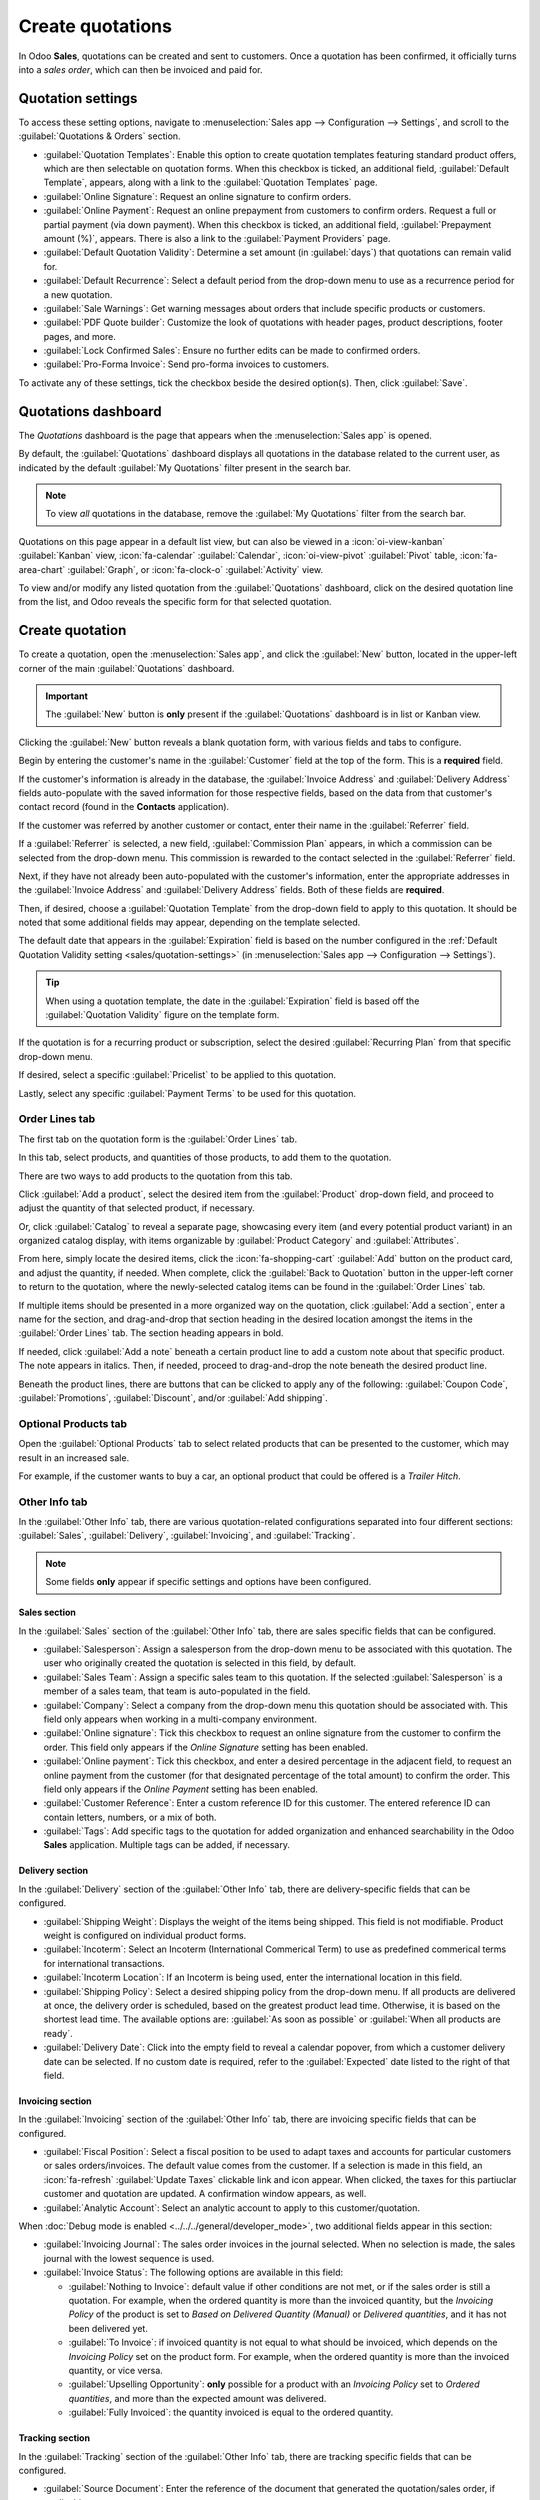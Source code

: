 =================
Create quotations
=================

In Odoo **Sales**, quotations can be created and sent to customers. Once a quotation has been
confirmed, it officially turns into a *sales order*, which can then be invoiced and paid for.

.. _sales/quotation-settings:

Quotation settings
==================

To access these setting options, navigate to :menuselection:`Sales app --> Configuration -->
Settings`, and scroll to the :guilabel:`Quotations & Orders` section.

.. image:: create_quotations/quotations-orders-section.png
   :align: center
   :alt: The Quotations and Orders section on the Odoo Sales app Settings page.

- :guilabel:`Quotation Templates`: Enable this option to create quotation templates featuring
  standard product offers, which are then selectable on quotation forms. When this checkbox is
  ticked, an additional field, :guilabel:`Default Template`, appears, along with a link to the
  :guilabel:`Quotation Templates` page.
- :guilabel:`Online Signature`: Request an online signature to confirm orders.
- :guilabel:`Online Payment`: Request an online prepayment from customers to confirm orders. Request
  a full or partial payment (via down payment). When this checkbox is ticked, an additional field,
  :guilabel:`Prepayment amount (%)`, appears. There is also a link to the :guilabel:`Payment
  Providers` page.
- :guilabel:`Default Quotation Validity`: Determine a set amount (in :guilabel:`days`) that
  quotations can remain valid for.
- :guilabel:`Default Recurrence`: Select a default period from the drop-down menu to use as a
  recurrence period for a new quotation.
- :guilabel:`Sale Warnings`: Get warning messages about orders that include specific products or
  customers.
- :guilabel:`PDF Quote builder`: Customize the look of quotations with header pages, product
  descriptions, footer pages, and more.
- :guilabel:`Lock Confirmed Sales`: Ensure no further edits can be made to confirmed orders.
- :guilabel:`Pro-Forma Invoice`: Send pro-forma invoices to customers.

To activate any of these settings, tick the checkbox beside the desired option(s). Then, click
:guilabel:`Save`.

Quotations dashboard
====================

The *Quotations* dashboard is the page that appears when the :menuselection:`Sales app` is opened.

By default, the :guilabel:`Quotations` dashboard displays all quotations in the database related to
the current user, as indicated by the default :guilabel:`My Quotations` filter present in the search
bar.

.. image:: create_quotations/quotations-dashboard.png
   :align: center
   :alt: The Quotations dashboard present in the Odoo Sales application.

.. note::
   To view *all* quotations in the database, remove the :guilabel:`My Quotations` filter from the
   search bar.

Quotations on this page appear in a default list view, but can also be viewed in a
:icon:`oi-view-kanban` :guilabel:`Kanban` view, :icon:`fa-calendar` :guilabel:`Calendar`,
:icon:`oi-view-pivot` :guilabel:`Pivot` table, :icon:`fa-area-chart` :guilabel:`Graph`, or
:icon:`fa-clock-o` :guilabel:`Activity` view.

To view and/or modify any listed quotation from the :guilabel:`Quotations` dashboard, click on the
desired quotation line from the list, and Odoo reveals the specific form for that selected
quotation.

Create quotation
================

To create a quotation, open the :menuselection:`Sales app`, and click the :guilabel:`New` button,
located in the upper-left corner of the main :guilabel:`Quotations` dashboard.

.. important::
   The :guilabel:`New` button is **only** present if the :guilabel:`Quotations` dashboard is in list
   or Kanban view.

Clicking the :guilabel:`New` button reveals a blank quotation form, with various fields and tabs to
configure.

.. image:: create_quotations/quotation-form.png
   :align: center
   :alt: A typical quotation form in the Odoo Sales application.

Begin by entering the customer's name in the :guilabel:`Customer` field at the top of the form. This
is a **required** field.

If the customer's information is already in the database, the :guilabel:`Invoice Address` and
:guilabel:`Delivery Address` fields auto-populate with the saved information for those respective
fields, based on the data from that customer's contact record (found in the **Contacts**
application).

If the customer was referred by another customer or contact, enter their name in the
:guilabel:`Referrer` field.

If a :guilabel:`Referrer` is selected, a new field, :guilabel:`Commission Plan` appears, in which a
commission can be selected from the drop-down menu. This commission is rewarded to the contact
selected in the :guilabel:`Referrer` field.

Next, if they have not already been auto-populated with the customer's information, enter the
appropriate addresses in the :guilabel:`Invoice Address` and :guilabel:`Delivery Address` fields.
Both of these fields are **required**.

Then, if desired, choose a :guilabel:`Quotation Template` from the drop-down field to apply to this
quotation. It should be noted that some additional fields may appear, depending on the template
selected.

The default date that appears in the :guilabel:`Expiration` field is based on the number configured
in the :ref:`Default Quotation Validity setting <sales/quotation-settings>` (in
:menuselection:`Sales app --> Configuration --> Settings`).

.. tip::
   When using a quotation template, the date in the :guilabel:`Expiration` field is based off the
   :guilabel:`Quotation Validity` figure on the template form.

If the quotation is for a recurring product or subscription, select the desired :guilabel:`Recurring
Plan` from that specific drop-down menu.

If desired, select a specific :guilabel:`Pricelist` to be applied to this quotation.

Lastly, select any specific :guilabel:`Payment Terms` to be used for this quotation.

Order Lines tab
---------------

The first tab on the quotation form is the :guilabel:`Order Lines` tab.

In this tab, select products, and quantities of those products, to add them to the quotation.

There are two ways to add products to the quotation from this tab.

Click :guilabel:`Add a product`, select the desired item from the :guilabel:`Product` drop-down
field, and proceed to adjust the quantity of that selected product, if necessary.

Or, click :guilabel:`Catalog` to reveal a separate page, showcasing every item (and every potential
product variant) in an organized catalog display, with items organizable by :guilabel:`Product
Category` and :guilabel:`Attributes`.

.. image:: create_quotations/product-catalog.png
   :align: center
   :alt: A product catalog accessible via a quotation in the Odoo Sales application.

From here, simply locate the desired items, click the :icon:`fa-shopping-cart` :guilabel:`Add`
button on the product card, and adjust the quantity, if needed. When complete, click the
:guilabel:`Back to Quotation` button in the upper-left corner to return to the quotation, where the
newly-selected catalog items can be found in the :guilabel:`Order Lines` tab.

If multiple items should be presented in a more organized way on the quotation, click :guilabel:`Add
a section`, enter a name for the section, and drag-and-drop that section heading in the desired
location amongst the items in the :guilabel:`Order Lines` tab. The section heading appears in bold.

If needed, click :guilabel:`Add a note` beneath a certain product line to add a custom note about
that specific product. The note appears in italics. Then, if needed, proceed to drag-and-drop the
note beneath the desired product line.

Beneath the product lines, there are buttons that can be clicked to apply any of the following:
:guilabel:`Coupon Code`, :guilabel:`Promotions`, :guilabel:`Discount`, and/or :guilabel:`Add
shipping`.

.. seealso::
   - :doc:`../products_prices/ewallets_giftcards`
   - :doc:`../products_prices/loyalty_discount`
   - :doc:`../products_prices/prices/pricing`

Optional Products tab
---------------------

Open the :guilabel:`Optional Products` tab to select related products that can be presented to the
customer, which may result in an increased sale.

For example, if the customer wants to buy a car, an optional product that could be offered is a
*Trailer Hitch*.

.. seealso::
  :doc:`optional_products`

Other Info tab
--------------

In the :guilabel:`Other Info` tab, there are various quotation-related configurations separated into
four different sections: :guilabel:`Sales`, :guilabel:`Delivery`, :guilabel:`Invoicing`, and
:guilabel:`Tracking`.

.. note::
   Some fields **only** appear if specific settings and options have been configured.

Sales section
~~~~~~~~~~~~~

In the :guilabel:`Sales` section of the :guilabel:`Other Info` tab, there are sales specific fields
that can be configured.

.. image:: create_quotations/other-info-sales.png
   :align: center
   :alt: The Sales section of the Other Info tab of a quotation form in Odoo Sales.

- :guilabel:`Salesperson`: Assign a salesperson from the drop-down menu to be associated with this
  quotation. The user who originally created the quotation is selected in this field, by default.
- :guilabel:`Sales Team`: Assign a specific sales team to this quotation. If the selected
  :guilabel:`Salesperson` is a member of a sales team, that team is auto-populated in the field.
- :guilabel:`Company`: Select a company from the drop-down menu this quotation should be associated
  with. This field only appears when working in a multi-company environment.
- :guilabel:`Online signature`: Tick this checkbox to request an online signature from the customer
  to confirm the order. This field only appears if the *Online Signature* setting has been enabled.
- :guilabel:`Online payment`: Tick this checkbox, and enter a desired percentage in the adjacent
  field, to request an online payment from the customer (for that designated percentage of the total
  amount) to confirm the order. This field only appears if the *Online Payment* setting has been
  enabled.
- :guilabel:`Customer Reference`: Enter a custom reference ID for this customer. The entered
  reference ID can contain letters, numbers, or a mix of both.
- :guilabel:`Tags`: Add specific tags to the quotation for added organization and enhanced
  searchability in the Odoo **Sales** application. Multiple tags can be added, if necessary.

Delivery section
~~~~~~~~~~~~~~~~

In the :guilabel:`Delivery` section of the :guilabel:`Other Info` tab, there are delivery-specific
fields that can be configured.

.. image:: create_quotations/other-info-delivery.png
   :align: center
   :alt: The Delivery section of the Other Info tab of a quotation form in Odoo Sales.

- :guilabel:`Shipping Weight`: Displays the weight of the items being shipped. This field is not
  modifiable. Product weight is configured on individual product forms.
- :guilabel:`Incoterm`: Select an Incoterm (International Commerical Term) to use as predefined
  commerical terms for international transactions.
- :guilabel:`Incoterm Location`: If an Incoterm is being used, enter the international location in
  this field.
- :guilabel:`Shipping Policy`: Select a desired shipping policy from the drop-down menu. If all
  products are delivered at once, the delivery order is scheduled, based on the greatest product
  lead time. Otherwise, it is based on the shortest lead time. The available options are:
  :guilabel:`As soon as possible` or :guilabel:`When all products are ready`.
- :guilabel:`Delivery Date`: Click into the empty field to reveal a calendar popover, from which a
  customer delivery date can be selected. If no custom date is required, refer to the
  :guilabel:`Expected` date listed to the right of that field.

Invoicing section
~~~~~~~~~~~~~~~~~

In the :guilabel:`Invoicing` section of the :guilabel:`Other Info` tab, there are invoicing specific
fields that can be configured.

.. image:: create_quotations/other-info-invoicing.png
   :align: center
   :alt: The Invoicing section of the Other Info tab of a quotation form in Odoo Sales.

- :guilabel:`Fiscal Position`: Select a fiscal position to be used to adapt taxes and accounts for
  particular customers or sales orders/invoices. The default value comes from the customer. If a
  selection is made in this field, an :icon:`fa-refresh` :guilabel:`Update Taxes` clickable link and
  icon appear. When clicked, the taxes for this partiuclar customer and quotation are updated. A
  confirmation window appears, as well.
- :guilabel:`Analytic Account`: Select an analytic account to apply to this customer/quotation.

When :doc:`Debug mode is enabled <../../../general/developer_mode>`, two additional fields appear in
this section:

- :guilabel:`Invoicing Journal`: The sales order invoices in the journal selected. When no selection
  is made, the sales journal with the lowest sequence is used.
- :guilabel:`Invoice Status`: The following options are available in this field:

  - :guilabel:`Nothing to Invoice`: default value if other conditions are not met, or if the sales
    order is still a quotation. For example, when the ordered quantity is more than the invoiced
    quantity, but the *Invoicing Policy* of the product is set to *Based on Delivered Quantity
    (Manual)* or *Delivered quantities*, and it has not been delivered yet.
  - :guilabel:`To Invoice`: if invoiced quantity is not equal to what should be invoiced, which
    depends on the *Invoicing Policy* set on the product form. For example, when the ordered
    quantity is more than the invoiced quantity, or vice versa.
  - :guilabel:`Upselling Opportunity`: **only** possible for a product with an *Invoicing Policy*
    set to *Ordered quantities*, and more than the expected amount was delivered.
  - :guilabel:`Fully Invoiced`: the quantity invoiced is equal to the ordered quantity.

Tracking section
~~~~~~~~~~~~~~~~

In the :guilabel:`Tracking` section of the :guilabel:`Other Info` tab, there are tracking specific
fields that can be configured.

.. image:: create_quotations/other-info-tracking.png
   :align: center
   :alt: The Tracking section of the Other Info tab of a quotation form in Odoo Sales.

- :guilabel:`Source Document`: Enter the reference of the document that generated the
  quotation/sales order, if applicable.
- :guilabel:`Opportunity`: Select the specific opportunity (from the **CRM** app) related to this
  quotation, if applicable.
- :guilabel:`Campaign`: Select the marketing campaign related to this quotation, if applicable.
- :guilabel:`Medium`: Select the method by which this quotation originated (e.g. *Email*), if
  applicable.
- :guilabel:`Source`: Select the source of the link used to generate this quotation (e.g.
  *Facebook*), if applicable.

.. seealso::
   :doc:`../../../websites/website/reporting/link_tracker`

Notes tab
---------

In the :guilabel:`Notes` tab of the quotation form, enter any specific internal notes about the
quotation and/or customer, if desired.

Sending and confirming quotations
=================================

Once all the necessary fields and tabs have been configured, it is time to send the quotation to the
customer for confirmation. Upon confirmation, the quotation turns into an official sales order.

At the top of the form, there is a series of buttons:

- :guilabel:`Send by Email`: When clicked, a pop-up window appears with the customer's name and
  email address in the :guilabel:`Recipients` field, the quotation (and reference ID) in the
  :guilabel:`Subject` field, and a brief default message in the body of the email, which can be
  modified, if needed.

  Below that, a PDF copy of the quotation is attached. When ready, click :guilabel:`Send` to send
  the quotation, via email, to the customer, so they can review and confirm it.
- :guilabel:`Send PRO-FORMA Invoice`: This button **only** appears if the *Pro-Forma Invoice*
  setting has been enabled. When clicked, a pop-up window appears with the customer's name and email
  address in the :guilabel:`Recipients` field, the *Proforma* invoice (and reference ID) in the
  :guilabel:`Subject` field, and a brief default message in the body of the email, which can be
  modified, if needed.

  Below that, a PDF copy of the quotation is attached. When ready, click :guilabel:`Send` to send
  the quotation, via email, to the customer, so they can review and confirm it.
- :guilabel:`Confirm`: When clicked, the quotation is confirmed, and the status changes to
  :guilabel:`Sales Order`.
- :guilabel:`Preview`: When clicked, Odoo reveals a preview of the quotation the customer sees when
  they log into their customer portal. Click the :icon:`fa-arrow-right` :guilabel:`Back to edit
  mode` link at the top of the preview page, in the blue banner, to return to the quotation form.
- :guilabel:`Cancel`: When clicked, the quotation is canceled.

.. note::
   If the *Lock Confirmed Sales* setting is enabled, the sales order becomes :guilabel:`Locked`, and
   is indicated as such on the sales order form.

At this point, the quotation has been confirmed, turned into a sales order, and is now ready to be
invoiced and paid for.

For more information about invoicing, refer to the :doc:`Invoice based on delivered or ordered
quantities <../invoicing/invoicing_policy>`

.. seealso::
   - :doc:`quote_template`
   - :doc:`deadline`
   - :doc:`get_signature_to_validate`
   - :doc:`get_paid_to_validate`
   - :doc:`pdf_quote_builder`
   - :doc:`../invoicing/proforma`
